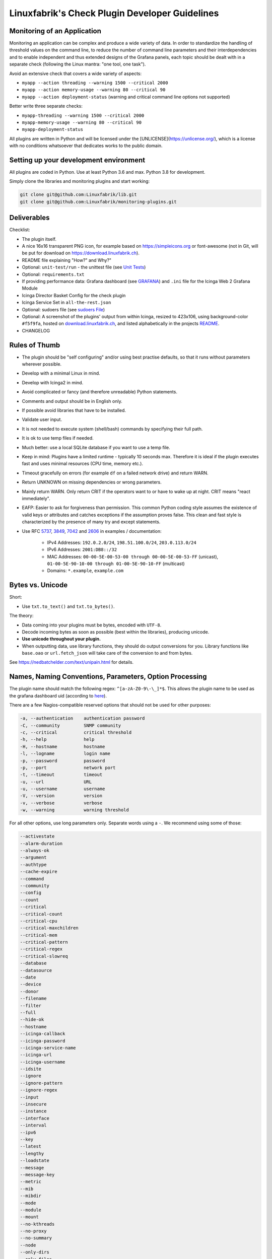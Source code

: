 Linuxfabrik's Check Plugin Developer Guidelines
===============================================

Monitoring of an Application
----------------------------

Monitoring an application can be complex and produce a wide variety of data. In order to standardize the handling of threshold values on the command line, to reduce the number of command line parameters and their interdependencies and to enable independent and thus extended designs of the Grafana panels, each topic should be dealt with in a separate check (following the Linux mantra: "one tool, one task").

Avoid an extensive check that covers a wide variety of aspects:

* ``myapp --action threading --warning 1500 --critical 2000``
* ``myapp --action memory-usage --warning 80 --critical 90``
* ``myapp --action deployment-status`` (warning and critical command line options not supported)

Better write three separate checks:

* ``myapp-threading --warning 1500 --critical 2000``
* ``myapp-memory-usage --warning 80 --critical 90``
* ``myapp-deployment-status``

All plugins are written in Python and will be licensed under the [UNLICENSE](https://unlicense.org/), which is a license with no conditions whatsoever that dedicates works to the public domain.


Setting up your development environment
---------------------------------------

All plugins are coded in Python. Use at least Python 3.6 and max. Python 3.8 for development.

Simply clone the libraries and monitoring plugins and start working:

.. code:: bash

    git clone git@github.com:Linuxfabrik/lib.git
    git clone git@github.com:Linuxfabrik/monitoring-plugins.git


Deliverables
------------

Checklist:

* The plugin itself.
* A nice 16x16 transparent PNG icon, for example based on https://simpleicons.org or font-awesome (not in Git, will be put for download on https://download.linuxfabrik.ch).
* README file explaining "How?" and Why?"
* Optional: ``unit-test/run`` - the unittest file (see `Unit Tests <#unit-tests>`_)
* Optional: ``requirements.txt``
* If providing performance data: Grafana dashboard (see `GRAFANA <https://github.com/Linuxfabrik/monitoring-plugins/blob/main/GRAFANA.rst>`_) and ``.ini`` file for the Icinga Web 2 Grafana Module
* Icinga Director Basket Config for the check plugin
* Icinga Service Set in ``all-the-rest.json``
* Optional: sudoers file (see `sudoers File <#sudoers-file>`_)
* Optional: A screenshot of the plugins' output from within Icinga, resized to 423x106, using background-color ``#f5f9fa``, hosted on `download.linuxfabrik.ch <https://download.linuxfabrik.ch/monitoring-plugins/screenshots/>`_, and listed alphabetically in the projects `README <https://github.com/Linuxfabrik/monitoring-plugins/blob/main/README.md>`_.
* CHANGELOG


Rules of Thumb
--------------

* The plugin should be "self configuring" and/or using best practise defaults, so that it runs without parameters wherever possible.
* Develop with a minimal Linux in mind.
* Develop with Icinga2 in mind.
* Avoid complicated or fancy (and therefore unreadable) Python statements.
* Comments and output should be in English only.
* If possible avoid libraries that have to be installed.
* Validate user input.
* It is not needed to execute system (shell/bash) commands by specifying their full path.
* It is ok to use temp files if needed.
* Much better: use a local SQLite database if you want to use a temp file.
* Keep in mind: Plugins have a limited runtime - typically 10 seconds max. Therefore it is ideal if the plugin executes fast and uses minimal resources (CPU time, memory etc.).
* Timeout gracefully on errors (for example ``df`` on a failed network drive) and return WARN.
* Return UNKNOWN on missing dependencies or wrong parameters.
* Mainly return WARN. Only return CRIT if the operators want to or have to wake up at night. CRIT means "react immediately".
* EAFP: Easier to ask for forgiveness than permission. This common Python coding style assumes the existence of valid keys or attributes and catches exceptions if the assumption proves false. This clean and fast style is characterized by the presence of many try and except statements.
* Use RFC `5737 <https://datatracker.ietf.org/doc/html/rfc5737>`_, `3849 <https://datatracker.ietf.org/doc/html/rfc3849>`_, `7042 <https://datatracker.ietf.org/doc/html/rfc7042#section-2.1.1>`_ and `2606 <https://datatracker.ietf.org/doc/html/rfc2606>`_ in examples / documentation:

    * IPv4 Addresses: ``192.0.2.0/24``, ``198.51.100.0/24``, ``203.0.113.0/24``
    * IPv6 Addresses: ``2001:DB8::/32``
    * MAC Addresses: ``00-00-5E-00-53-00 through 00-00-5E-00-53-FF`` (unicast), ``01-00-5E-90-10-00 through 01-00-5E-90-10-FF`` (multicast)
    * Domains: ``*.example``, ``example.com``


Bytes vs. Unicode
-----------------

Short:

* Use ``txt.to_text()`` and ``txt.to_bytes()``.

The theory:

* Data coming into your plugins must be bytes, encoded with ``UTF-8``.
* Decode incoming bytes as soon as possible (best within the libraries), producing unicode.
* **Use unicode throughout your plugin.**
* When outputting data, use library functions, they should do output conversions for you. Library functions like ``base.oao`` or ``url.fetch_json`` will take care of the conversion to and from bytes.

See https://nedbatchelder.com/text/unipain.html for details.


Names, Naming Conventions, Parameters, Option Processing
--------------------------------------------------------

The plugin name should match the following regex: ``^[a-zA-Z0-9\-\_]*$``. This allows the plugin name to be used as the grafana dashboard uid (according to `here <https://github.com/grafana/grafana/blob/552ecfeda320a422bfc7ca9978c94ffea887134a/pkg/util/shortid_generator.go#L11>`_).

There are a few Nagios-compatible reserved options that should not be used for other purposes:

.. code-block:: text

    -a, --authentication    authentication password
    -C, --community         SNMP community
    -c, --critical          critical threshold
    -h, --help              help
    -H, --hostname          hostname
    -l, --logname           login name
    -p, --password          password
    -p, --port              network port
    -t, --timeout           timeout
    -u, --url               URL
    -u, --username          username
    -V, --version           version
    -v, --verbose           verbose
    -w, --warning           warning threshold

For all other options, use long parameters only. Separate words using a ``-``. We recommend using some of those:

.. code-block:: text

    --activestate
    --alarm-duration
    --always-ok
    --argument
    --authtype
    --cache-expire
    --command
    --community
    --config
    --count
    --critical
    --critical-count
    --critical-cpu
    --critical-maxchildren
    --critical-mem
    --critical-pattern
    --critical-regex
    --critical-slowreq
    --database
    --datasource
    --date
    --device
    --donor
    --filename
    --filter
    --full
    --hide-ok
    --hostname
    --icinga-callback
    --icinga-password
    --icinga-service-name
    --icinga-url
    --icinga-username
    --idsite
    --ignore
    --ignore-pattern
    --ignore-regex
    --input
    --insecure
    --instance
    --interface
    --interval
    --ipv6
    --key
    --latest
    --lengthy
    --loadstate
    --message
    --message-key
    --metric
    --mib
    --mibdir
    --mode
    --module
    --mount
    --no-kthreads
    --no-proxy
    --no-summary
    --node
    --only-dirs
    --only-files
    --password
    --path
    --pattern
    --perfdata
    --perfdata-key
    --period
    --port
    --portname
    --prefix
    --privlevel
    --response
    --service
    --severity
    --snmp-version
    --starttype
    --state
    --state-key
    --status
    --substate
    --suppress-lines
    --task
    --team
    --test
    --timeout
    --timerange
    --token
    --trigger
    --type
    --unit
    --unitfilestate
    --url
    --username
    --version
    --virtualenv
    --warning
    --warning-count
    --warning-cpu
    --warning-maxchildren
    --warning-mem
    --warning-pattern
    --warning-regex
    --warning-slowreq

`Parameter types <https://docs.python.org/3/library/argparse.html>`_ are usually:

* ``type=float``
* ``type=int``
* ``type=lib.args.csv``
* ``type=lib.args.float_or_none``
* ``type=lib.args.int_or_none``
* ``type=str`` (the default)
* ``choices=['udp', 'udp6', 'tcp', 'tcp6']``
* ``action='store_true'``, ``action='store_false'`` for switches

Hints:

* For complex parameter tupels, use the ``csv`` type.
  ``--input='Name, Value, Warn, Crit'`` results in ``[ 'Name', 'Value', 'Warn', 'Crit' ]``
* For repeating parameters, use the ``append`` action. A ``default`` variable has to be a list then. ``--input=a --input=b`` results in ``[ 'a', 'b' ]``
* If you combine ``csv`` type and ``append`` action, you get a two-dimensional list: ``--repeating-csv='1, 2, 3' --repeating-csv='a, b, c'`` results in ``[['1', '2', '3'], ['a', 'b', 'c']]``
* If you want to provide default values together with ``append``, in ``parser.add_argument()``, leave the ``default`` as ``None``. If after ``main:parse_args()`` the value is still ``None``, put the desired default list (or any other object) there. The primary purpose of the parser is to parse the commandline - to figure out what the user wants to tell you. There's nothing wrong with tweaking (and checking) the ``args`` Namespace after parsing. (According to https://bugs.python.org/issue16399)

Lessons learned: When it comes to parameters, stay backwards compatible. If you have to rename or drop parameters, keep the old ones, but silently ignore them. This helps admins deploy the monitoring plugins to thousands of servers, while the monitoring server is updated later for various reasons. To be as tolerant as possible, replace the parameter's help text with ``help=argparse.SUPPRESS``:

.. code-block:: python

    def parse_args():
        """Parse command line arguments using argparse.
        """
        parser = argparse.ArgumentParser(description=DESCRIPTION)

        parser.add_argument(
            '--my-old-and-deprecated-parameter',
            help=argparse.SUPPRESS,
            dest='MY_OLD_VAR',
        )


Git Commits
-----------

* | Since 2024-11-13, commit messages follow the `Conventional Commits specification <https://www.conventionalcommits.org/en/v1.0.0/>`_
  | Example: ``fix(about-me): cryptography deprecation warning``.
* If there is an issue, the commit message must consist of the issue title followed by "(fix #issueno)", for example: ``fix(about-me): cryptography deprecation warning (fix #341)``.
* For the first commit, use the message ``Add <plugin-name>``.


Threshold and Ranges
--------------------

If a threshold has to be handled as a range parameter, this is how to interpret them. Pretty much the same as stated in the `Nagios Development Guidelines <http://nagios-plugins.org/doc/guidelines.html#THRESHOLDFORMAT>`_.

* simple value: a range from 0 up to and including the value
* empty value after ``:``: positive infinity
* ``~``: negative infinity
* ``@``: if range starts with "@", then alert if inside this range (including endpoints)

Examples:

.. csv-table:: 
    :header-rows: 1

    "-w, -c",     OK if result is    ,   WARN/CRIT if      
    10      ,     in (0..10)         ,   not in (0..10)    
    -10     ,     in (-10..0)        ,   not in (-10..0)   
    10:     ,     in (10..inf)       ,   not in (10..inf)  
    :       ,     in (0..inf)        ,   not in (0..inf)   
    ~:10    ,     in (-inf..10)      ,   not in (-inf..10) 
    10:20   ,     in (10..20)        ,   not in (10..20)   
    @10:20  ,     not in (10..20)    ,   in 10..20         
    @~:20   ,     not in (-inf..20)  ,   in (-inf..20)     
    @       ,     not in (0..inf)    ,   in (0..inf)       

So, a definition like ``--warning 2:100 --critical 1:150`` should return the states:

.. code-block:: text

    val   0   1   2 .. 100 101 .. 150 151
    -w   WA  WA  OK     OK  WA     WA  WA
    -c   CR  OK  OK     OK  OK     OK  CR
    =>   CR  WA  OK     OK  WA     WA  CR

Another example: ``--warning 190: --critical 200:``

.. code-block:: text

    val 189 190 191 .. 199 200 201
    -w   WA  OK  OK     OK  OK  OK
    -c   CR  CR  CR     CR  OK  OK
    =>   CR  CR  CR     CR  OK  OK

Another example: ``--warning ~:0 --critical 10``

.. code-block:: text

    val  -2  -1   0   1 ..   9  10  11
    -w   OK  OK  OK  WA     WA  WA  WA
    -c   CR  CR  OK  OK     OK  OK  CR
    =>   CR  CR  OK  WA     WA  WA  CR

Have a look at ``procs`` on how to implement this.


Caching temporary data, SQLite database
---------------------------------------

Use ``cache`` if you need a simple key-value store, for example as used in ``nextcloud-version``. Otherwise, use ``db_sqlite`` as used in ``cpu-usage``.


Error Handling
--------------

* Catch exceptions using ``try``/``except``, especially in functions.
* In functions, if you have to catch exceptions, on such an exception always return ``(False, errormessage)``. Otherwise return ``(True, result)`` if the function succeeds in any way. For example, returning ``(True, False)`` means that the function has not raised an exception and its result is simply ``False``.
* A function calling a function with such an extended error handling has to return a ``(retc, result)`` tuple itself.
* In ``main()`` you can use ``lib.base.coe()`` to simplify error handling.
* Have a look at ``nextcloud-version`` for details.


Plugin Output
-------------

* Print a short concise message in the first line within the first 80 chars if possible.
* Use multi-line output for details (``msg_body``), with the most important output in the first line (``msg_header``).
* Don't print "OK".
* Print "[WARNING]" or "[CRITICAL]" for clarification next to a specific item using ``lib.base.state2str()``.
* If possible give a help text to solve the problem.
* Multiple items checked, and ...

    * ... everything ok? Print "Everything is ok." or the most important output in the first line, and optional the items and their data attached in multiple lines.
    * ... there are warnings or errors? Print "There are warnings." or "There are errors." or the most important output in the first line, and optional the items and their data attached in multiple lines.

* Based on parameters etc. nothing is checked at the end? Print "Nothing checked."
* Wrong username or password? Print "Failed to authenticate."

* Use short "Units of Measurements" without white spaces, including these terms:

    * Bits: use ``human.bits2human()``
    * Bytes: use ``human.bytes2human()``
    * I/O and Throughput: ``human.bytes2human() + '/s'`` (Byte per Second)
    * Network: "Rx/s", "Tx/s", use ``human.bps2human()``
    * Numbers: use ``human.number2human()``
    * Percentage: 93.2%
    * Read/Write: "R/s", "W/s", "IO/s"
    * Seconds, Minutes etc.: use ``human.seconds2human()``
    * Temperatures: 7.3C, 45F.

* Use ISO format for date or datetime ("yyyy-mm-dd", "yyyy-mm-dd hh:mm:ss")
* Print human readable datetimes and time periods ("Up 3d 4h", "2019-12-31 23:59:59", "1.5s")


Plugin Performance Data, Perfdata
---------------------------------

"UOM" means "Unit of Measurement".

Sample:

.. code-block:: text

    'label'=value[UOM];[warn];[crit];[min];[max];

``label``  doesn't need to be machine friendly, so ``Pages scanned=100;;;;;`` is as valuable as ``pages-scanned=100;;;;;``.

Suffixes:

.. code-block:: text

    no unit specified - assume a number (int or float) of things (eg, users, processes, load averages)
    s - seconds (also us, ms etc.)
    % - percentage
    B - bytes (also KB, MB, TB etc.). Bytes preferred, they are exact.
    c - a continous counter (such as bytes transmitted on an interface [so instead of 'B'])

Wherever possible, prefer percentages over absolute values to assist users in comparing different systems with different absolute sizes.

Be aware of already-aggregated values returned by systems and applications. Apache for example returns a value "137.5 kB/request". Sounds good, but this is not a value at the current time of measurement. Instead, it is the average of all requests during the lifetime of the Apache worker process. If you use this in some sort of Grafana panel, you just get a boring line which converges towards a constant value very fast. Not useful at all.

A monitoring plugin has to calculate such values always on its own. If this is not possible because of missing data, discard them.


PEP8 Style Guide for Python Code
--------------------------------

We use `PEP 8 -- Style Guide for Python Code <https://www.python.org/dev/peps/pep-0008/>`_ (where it makes sense).


docstring, pydoc
----------------

We document our `Libraries <https://git.linuxfabrik.ch/linuxfabrik/lib>`_ using `numpydoc docstrings <https://numpydoc.readthedocs.io/en/latest/format.html#docstring-standard>`_, so that calling ``pydoc lib/base.py`` works, for example.


PyLint
------

To further improve code quality, we use `PyLint <https://www.pylint.org/>`_ like so:

* Libs: ``pylint mylib.py``
* Monitoring Plugins: ``pylint --disable='invalid-name, missing-function-docstring, missing-module-docstring' plugin-name``

Have a look at `PyLint's message codes <http://pylint-messages.wikidot.com/all-codes>`_.


isort
-----

To help sort the ``import``-statements we use ``isort``:

.. code:: bash

    # to sort all imports
    isort --recursive .

    # sort in a single plugin
    isort plugin-name


Unit Tests
----------

Implementing tests:

* | Use the ``unittest`` framework (`https://docs.python.org/3/library/unittest.html <https://docs.python.org/3/library/unittest.html>`_).
  | Within your ``unit-test/run`` file, call the plugin as a bash command, capture stdout, stderr and its return code (retc), and run your assertions
   against stdout, stderr and retc.
* To test a plugin that needs to run some tools that aren't on your machine or that can't provide special output, provide stdout/stderr files in ``unit-test/stdout``, ``unit-test/stderr`` and/or ``unit-test/retc`` and a ``--test`` parameter to feed ``stdout/stdout-file,stderr/stderr-file,expected-retc`` into your plugin.  If you get the ``--test`` parameter, skip the execution of your bash/psutil/whatever function.

For example, have a look at the ``fs-ro`` plugin on how to do this.

Running a complete unit test:

.. code:: bash

    # cd into the plugin directory, then:
    cd unit-test
    # run the Python based test:
    ./run


sudoers File
------------

If the plugin requires ``sudo``-permissions to run, please add the plugin to the ``sudoers``-files for all supported operating systems in ``assets/sudoers/``. The OS name should match the ansible variables ``ansible_facts['distribution'] + ansible_facts['distribution_major_version']`` (eg ``CentOS7``). Use symbolic links to prevent duplicate files.

.. attention::

    The newline at the end is required!


Icinga Director Basket Config
-----------------------------

Each plugin should provide its required Director config in form of a Director basket. The basket usually contains at least one Command, one Service Template and some associated Datafields. The rest of the Icinga Director configuration (Host Templates, Service Sets, Notification Templates, Tag Lists, etc) can be placed in the ``assets/icingaweb2-module-director/all-the-rest.json`` file.

The Icinga Director Basket for one or all plugins can be created using the ``check2basket`` tool.

.. important:

    **Always review the basket before committing.**


Create a Basket File from Scratch
~~~~~~~~~~~~~~~~~~~~~~~~~~~~~~~~~

After writing a new check called ``new-check``, generate a basket file using:

.. code-block::

    ./tools/check2basket --plugin-file check-plugins/new-check/new-check

The basket will be saved as ``check-plugins/new-check/icingaweb2-module-director/new-check.json``. Inspect the basket, paying special attention to:

* Command: ``timeout``
* ServiceTemplate: ``check_interval``
* ServiceTemplate: ``criticality``
* ServiceTemplate: ``enable_perfdata``
* ServiceTemplate: ``max_check_attempts``
* ServiceTemplate: ``retry_interval``


Fine-tune a Basket File
~~~~~~~~~~~~~~~~~~~~~~~

**Never directly edit a basket JSON file.** If adjustments must be made to the basket, create a YML/YAML config file for ``check2basket``.

For example, to set the timeout to 30s, to enable notifications and some other options, the config in ``check-plugins/new-check/icingaweb2-module-director/new-check.yml`` should look as follows:

.. code-block:: yml
    :caption: Full-fledged example

    ---
    variants:
      - linux
      - windows

    overwrites:
      '["Command"]["cmd-check-new-check"]["command"]': '/usr/bin/sudo /usr/lib64/nagios/plugins/new-check'
      '["Command"]["cmd-check-new-check"]["timeout"]': 30
      '["ServiceTemplate"]["tpl-service-new-check"]["check_command"]': 'cmd-check-new-check-sudo'
      '["ServiceTemplate"]["tpl-service-new-check"]["check_interval"]': 3600
      '["ServiceTemplate"]["tpl-service-new-check"]["enable_perfdata"]': true
      '["ServiceTemplate"]["tpl-service-new-check"]["max_check_attempts"]': 5
      '["ServiceTemplate"]["tpl-service-new-check"]["retry_interval"]': 30
      '["ServiceTemplate"]["tpl-service-new-check"]["use_agent"]': false
      '["ServiceTemplate"]["tpl-service-new-check"]["vars"]["criticality"]': 'C'

Then, re-run ``check2basket`` to apply the overwrites:

.. code-block::

    ./tools/check2basket --plugin-file check-plugins/new-check/new-check

If a parameter was added, changed or deleted in the plugin, simply re-run the ``check2basket`` to update the basket file.


Basket File for different OS
~~~~~~~~~~~~~~~~~~~~~~~~~~~~

The ``check2basket`` tool also offers to generate so-called ``variants`` of the checks (different flavours of the check command call to run on different operating systems):

* ``linux``: This is the default, and will be used if no other variant is defined. It generates a ``cmd-check-...``, ``tpl-service-...`` and the associated datafields.
* ``windows``: Generates a ``cmd-check-...-windows``, ``cmd-check-...-windows-python``, ``tpl-service-...-windows`` and the associated datafields.
* ``sudo``: Generates a ``cmd-check-...-sudo`` importing the ``cmd-check-...``, but with ``/usr/bin/sudo`` prepended to the command, and a ``tpl-service...-sudo`` importing the ``tpl-service...``, but with the ``cmd-check-...-sudo`` as the check command.
* ``no-agent``: Generates a ``tpl-service...-no-agent`` importing the ``tpl-service...``, but with command endpoint set to the Icinga2 master.

Specify them in the ``check-plugins/new-check/icingaweb2-module-director/new-check.yml`` configuration as follows:

.. code-block:: yml

    ---
    variants:
      - linux
      - sudo
      - windows
      - no-agent


Create Basket Files for all Check Plugins
~~~~~~~~~~~~~~~~~~~~~~~~~~~~~~~~~~~~~~~~~

To run ``check2basket`` against all checks, for example due to a change in the ``check2basket`` script itself, use:

.. code-block:: bash

    ./tools/check2basket --auto


Service Sets
~~~~~~~~~~~~

If you want to create a Service Set, edit ``assets/icingaweb2-module-director/all-the-rest.json`` and append the definition using JSON. Provide new unique UUIDs. Do a syntax check using ``cat assets/icingaweb2-module-director/all-the-rest.json | jq`` afterwards.

If you want to move a service from one Service Set to another, you have to create a new UUID for the new service (this isn't even possible in the Icinga Director GUI).


Grafana Dashboards
------------------

The title of the dashboard should be capitalized, the name has to match the folder/plugin name (spaces will be replaced with ``-``, ``/`` will be ignored. eg ``Network I/O`` will become ``network-io``). Each Grafana panel should be meaningful, especially when comparing it to other related panels (eg memory usage and CPU usage).


Plugins and Capabilities
------------------------

Incomplete list of special features in some check-plugins.

README explains Python regular expression negative lookaheads to exclude matches:

* `by-ssh <https://github.com/Linuxfabrik/monitoring-plugins/tree/main/check-plugins/by-ssh>`_

Lists "Top X" values (search for ``--top`` parameter):

* `cpu-usage <https://github.com/Linuxfabrik/monitoring-plugins/tree/main/check-plugins/cpu-usage>`_
* `disk-io <https://github.com/Linuxfabrik/monitoring-plugins/tree/main/check-plugins/disk-io>`_
* `file-descriptors <https://github.com/Linuxfabrik/monitoring-plugins/tree/main/check-plugins/file-descriptors>`_
* `memory-usage <https://github.com/Linuxfabrik/monitoring-plugins/tree/main/check-plugins/memory-usage>`_
* `swap-usage <https://github.com/Linuxfabrik/monitoring-plugins/tree/main/check-plugins/swap-usage>`_

Alerts only after a certain amount of calls (search for ``--count`` parameter):

* `cpu-usage <https://github.com/Linuxfabrik/monitoring-plugins/tree/main/check-plugins/cpu-usage>`_

Cuts (truncates) its SQLite database table:

* `cpu-usage <https://github.com/Linuxfabrik/monitoring-plugins/tree/main/check-plugins/cpu-usage>`_

Pure/raw network communication using byte-structs and sockets:

* `dhcp-relayed <https://github.com/Linuxfabrik/monitoring-plugins/tree/main/check-plugins/dhcp-relayed>`_

Checks for a minimum required 3rd party library version:

* `disk-io <https://github.com/Linuxfabrik/monitoring-plugins/tree/main/check-plugins/disk-io>`_

"Learns" thresholds on its own (implementing some kind of "threshold warm-up"):

* `disk-io <https://github.com/Linuxfabrik/monitoring-plugins/tree/main/check-plugins/disk-io>`_

Ports of applications:
  
* `disk-smart <https://github.com/Linuxfabrik/monitoring-plugins/tree/main/check-plugins/disk-smart>`_: port of `GSmartControl <https://github.com/ashaduri/gsmartcontrol>`_ to Python.
* All mysql-* plugins: Port of `MySQLTuner <https://github.com/major/MySQLTuner-perl>`_ to Python.

Makes use of ``FREE`` and ``USED`` wording in parameters:

* `disk-usage <https://github.com/Linuxfabrik/monitoring-plugins/tree/main/check-plugins/disk-usage>`_

``--perfdata-regex`` parameter lets you filter for a subset of performance data:

* `disk-usage <https://github.com/Linuxfabrik/monitoring-plugins/tree/main/check-plugins/disk-usage>`_

Is aware of its acknowledgement status in Icinga, and will suppress further warnings if it has been ACKed:

* `feed <https://github.com/Linuxfabrik/monitoring-plugins/tree/main/check-plugins/feed>`_
* `logfile <https://github.com/Linuxfabrik/monitoring-plugins/tree/main/check-plugins/logfile>`_

Calculates mean and median perfdata over a set of individual items:

* `file-age <https://github.com/Linuxfabrik/monitoring-plugins/tree/main/check-plugins/file-age>`_

Supports human-readable Nagios ranges for bytes:

* `file-size <https://github.com/Linuxfabrik/monitoring-plugins/tree/main/check-plugins/file-size>`_

Sanitizes complex data before querying MySQL/MariaDB:

* `librenms-alerts <https://github.com/Linuxfabrik/monitoring-plugins/tree/main/check-plugins/librenms-alerts>`_

Reads a file line-by-line, but backwards:

* `logfile <https://github.com/Linuxfabrik/monitoring-plugins/tree/main/check-plugins/logfile>`_

Makes heavy use of patterns versus compiled regexes, matching any() of them:

* `logfile <https://github.com/Linuxfabrik/monitoring-plugins/tree/main/check-plugins/logfile>`_

Using application's config file for authentication:

* All mysql-* plugins

Optionally uses an asset:

* `php-status <https://github.com/Linuxfabrik/monitoring-plugins/tree/main/check-plugins/php-status>`_: relies on ``monitoring.php`` that can provide more PHP insight in the context of the web server

Provides useful feedback from Redis' Memory Doctor:

* `redis-status <https://github.com/Linuxfabrik/monitoring-plugins/tree/main/check-plugins/redis-status>`_

Work without the ``jolokia.war`` plugin and use the native API:

* All wildfly-* checks

Supports human-readable Nagios ranges for durations:

* `uptime <https://github.com/Linuxfabrik/monitoring-plugins/tree/main/check-plugins/uptime>`_

Differentiates between Windows and Linux (search for ``lib.base.LINUX`` or ``lib.base.WINDOWS``):

* `users <https://github.com/Linuxfabrik/monitoring-plugins/tree/main/check-plugins/users>`_
